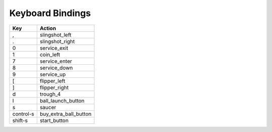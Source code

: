 .. Generated by tools/autodoc.py

==================
Keyboard Bindings 
==================

=========  =====================
Key        Action               
=========  =====================
,          slingshot_left       
.          slingshot_right      
0          service_exit         
1          coin_left            
7          service_enter        
8          service_down         
9          service_up           
[          flipper_left         
]          flipper_right        
d          trough_4             
l          ball_launch_button   
s          saucer               
control-s  buy_extra_ball_button
shift-s    start_button         
=========  =====================
